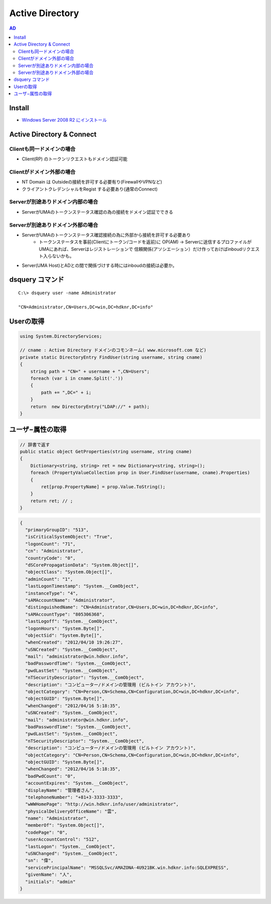 =======================================
Active Directory
=======================================

.. contents:: AD
    :local:        

Install
=========

- `Windows Server 2008 R2 にインストール <http://note.harajuku-tech.org/windows-2008-active-directory>`_




Active Directory & Connect
==================================

Clientも同一ドメインの場合
------------------------------------------

- Client(RP) のトークンリクエストもドメイン認証可能
                  
Clientがドメイン外部の場合
------------------------------------------

- NT Domain は Outsideの接続を許可する必要有り(FirewallやVPNなど)
- クライアントクレデンシャルをRegist する必要あり(通常のConnect)

Serverが別途ありドメイン内部の場合
------------------------------------------

- ServerがUMAのトークンステータス確認の為の接続をドメイン認証でできる

                  
Serverが別途ありドメイン外部の場合
------------------------------------------

- ServerがUMAのトークンステータス確認接続の為に外部から接続を許可する必要あり
    - トークンステータスを事前(Clientにトークン/コードを返前)に 
      OP(AM) -> Serverに送信するプロファイルがUMAにあれば、Serverはレジストレーションで
      信頼関係(アソシエーション）だけ作っておけばinboudリクエスト入らないかも。

- Server(UMA Host)とADとの間で関係づけする時にはinboudの接続は必要か。



dsquery コマンド
===================================

::

    C:\> dsquery user -name Administrator

    "CN=Administrator,CN=Users,DC=win,DC=hdknr,DC=info"

Userの取得
===========

.. code-block:: csharp

    using System.DirectoryServices;

    // cname : Active Directory ドメインのコモンネーム( www.microsoft.com など) 
    private static DirectoryEntry FindUser(string username, string cname)
    {
        string path = "CN=" + username + ",CN=Users";
        foreach (var i in cname.Split('.'))
        {
            path += ",DC=" + i;
        }
        return  new DirectoryEntry("LDAP://" + path);
    }

ユーザ−属性の取得
====================

.. code-block:: csharp

    // 辞書で返す
    public static object GetProperties(string username, string cname)
    {
        Dictionary<string, string> ret = new Dictionary<string, string>();
        foreach (PropertyValueCollection prop in User.FindUser(username, cname).Properties)
        {
            ret[prop.PropertyName] = prop.Value.ToString();
        }
        return ret; // ;
    }
       
.. code-block:: javascript

    {
      "primaryGroupID": "513", 
      "isCriticalSystemObject": "True", 
      "logonCount": "71", 
      "cn": "Administrator", 
      "countryCode": "0", 
      "dSCorePropagationData": "System.Object[]", 
      "objectClass": "System.Object[]", 
      "adminCount": "1", 
      "lastLogonTimestamp": "System.__ComObject", 
      "instanceType": "4", 
      "sAMAccountName": "Administrator", 
      "distinguishedName": "CN=Administrator,CN=Users,DC=win,DC=hdknr,DC=info", 
      "sAMAccountType": "805306368", 
      "lastLogoff": "System.__ComObject", 
      "logonHours": "System.Byte[]", 
      "objectSid": "System.Byte[]", 
      "whenCreated": "2012/04/10 19:26:27", 
      "uSNCreated": "System.__ComObject", 
      "mail": "administrator@win.hdknr.info", 
      "badPasswordTime": "System.__ComObject", 
      "pwdLastSet": "System.__ComObject", 
      "nTSecurityDescriptor": "System.__ComObject", 
      "description": "コンピューター/ドメインの管理用 (ビルトイン アカウント)", 
      "objectCategory": "CN=Person,CN=Schema,CN=Configuration,DC=win,DC=hdknr,DC=info", 
      "objectGUID": "System.Byte[]", 
      "whenChanged": "2012/04/16 5:18:35", 
      "uSNCreated": "System.__ComObject", 
      "mail": "administrator@win.hdknr.info", 
      "badPasswordTime": "System.__ComObject", 
      "pwdLastSet": "System.__ComObject", 
      "nTSecurityDescriptor": "System.__ComObject", 
      "description": "コンピューター/ドメインの管理用 (ビルトイン アカウント)", 
      "objectCategory": "CN=Person,CN=Schema,CN=Configuration,DC=win,DC=hdknr,DC=info", 
      "objectGUID": "System.Byte[]", 
      "whenChanged": "2012/04/16 5:18:35", 
      "badPwdCount": "0", 
      "accountExpires": "System.__ComObject", 
      "displayName": "管理者さん", 
      "telephoneNumber": "+81+3-3333-3333", 
      "wWWHomePage": "http://win.hdknr.info/user/administrator", 
      "physicalDeliveryOfficeName": "雲", 
      "name": "Administrator", 
      "memberOf": "System.Object[]", 
      "codePage": "0", 
      "userAccountControl": "512", 
      "lastLogon": "System.__ComObject", 
      "uSNChanged": "System.__ComObject", 
      "sn": "偉", 
      "servicePrincipalName": "MSSQLSvc/AMAZONA-4U921BK.win.hdknr.info:SQLEXPRESS", 
      "givenName": "人", 
      "initials": "admin"
    }



